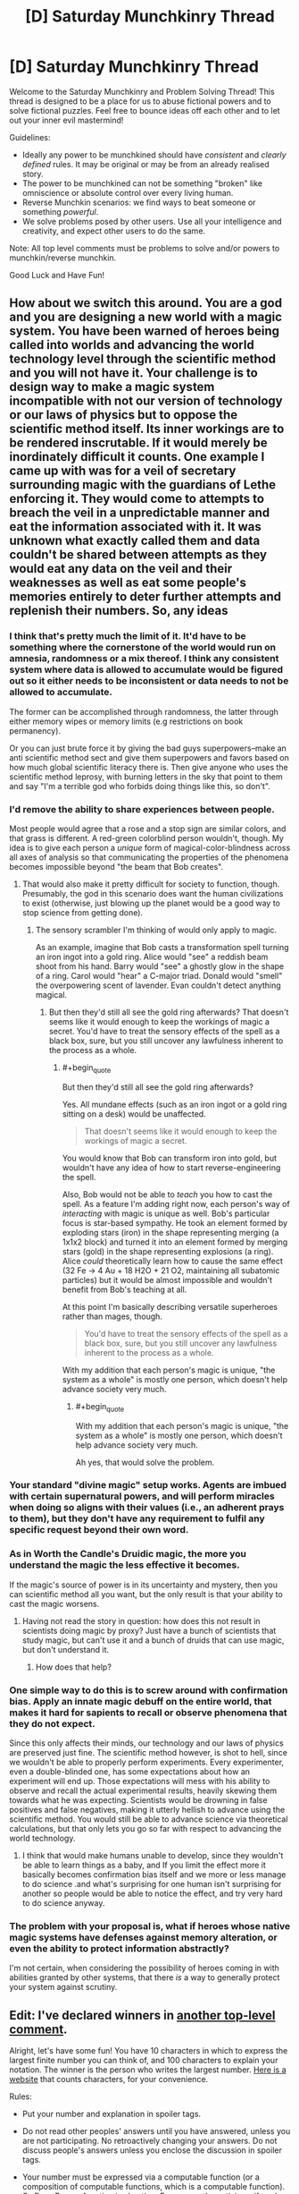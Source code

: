 #+TITLE: [D] Saturday Munchkinry Thread

* [D] Saturday Munchkinry Thread
:PROPERTIES:
:Author: AutoModerator
:Score: 10
:DateUnix: 1516460812.0
:END:
Welcome to the Saturday Munchkinry and Problem Solving Thread! This thread is designed to be a place for us to abuse fictional powers and to solve fictional puzzles. Feel free to bounce ideas off each other and to let out your inner evil mastermind!

Guidelines:

- Ideally any power to be munchkined should have /consistent/ and /clearly defined/ rules. It may be original or may be from an already realised story.
- The power to be munchkined can not be something "broken" like omniscience or absolute control over every living human.
- Reverse Munchkin scenarios: we find ways to beat someone or something /powerful/.
- We solve problems posed by other users. Use all your intelligence and creativity, and expect other users to do the same.

Note: All top level comments must be problems to solve and/or powers to munchkin/reverse munchkin.

Good Luck and Have Fun!


** How about we switch this around. You are a god and you are designing a new world with a magic system. You have been warned of heroes being called into worlds and advancing the world technology level through the scientific method and you will not have it. Your challenge is to design way to make a magic system incompatible with not our version of technology or our laws of physics but to oppose the scientific method itself. Its inner workings are to be rendered inscrutable. If it would merely be inordinately difficult it counts. One example I came up with was for a veil of secretary surrounding magic with the guardians of Lethe enforcing it. They would come to attempts to breach the veil in a unpredictable manner and eat the information associated with it. It was unknown what exactly called them and data couldn't be shared between attempts as they would eat any data on the veil and their weaknesses as well as eat some people's memories entirely to deter further attempts and replenish their numbers. So, any ideas
:PROPERTIES:
:Author: genericaccounter
:Score: 8
:DateUnix: 1516494901.0
:END:

*** I think that's pretty much the limit of it. It'd have to be something where the cornerstone of the world would run on amnesia, randomness or a mix thereof. I think any consistent system where data is allowed to accumulate would be figured out so it either needs to be inconsistent or data needs to not be allowed to accumulate.

The former can be accomplished through randomness, the latter through either memory wipes or memory limits (e.g restrictions on book permanency).

Or you can just brute force it by giving the bad guys superpowers--make an anti scientific method sect and give them superpowers and favors based on how much global scientific literacy there is. Then give anyone who uses the scientific method leprosy, with burning letters in the sky that point to them and say "I'm a terrible god who forbids doing things like this, so don't".
:PROPERTIES:
:Author: appropriate-username
:Score: 4
:DateUnix: 1516498024.0
:END:


*** I'd remove the ability to share experiences between people.

Most people would agree that a rose and a stop sign are similar colors, and that grass is different. A red-green colorblind person wouldn't, though. My idea is to give each person a /unique/ form of magical-color-blindness across all axes of analysis so that communicating the properties of the phenomena becomes impossible beyond "the beam that Bob creates".
:PROPERTIES:
:Author: ulyssessword
:Score: 5
:DateUnix: 1516500772.0
:END:

**** That would also make it pretty difficult for society to function, though. Presumably, the god in this scenario does want the human civilizations to exist (otherwise, just blowing up the planet would be a good way to stop science from getting done).
:PROPERTIES:
:Author: Silver_Swift
:Score: 1
:DateUnix: 1516616402.0
:END:

***** The sensory scrambler I'm thinking of would only apply to magic.

As an example, imagine that Bob casts a transformation spell turning an iron ingot into a gold ring. Alice would "see" a reddish beam shoot from his hand. Barry would "see" a ghostly glow in the shape of a ring. Carol would "hear" a C-major triad. Donald would "smell" the overpowering scent of lavender. Evan couldn't detect anything magical.
:PROPERTIES:
:Author: ulyssessword
:Score: 1
:DateUnix: 1516649522.0
:END:

****** But then they'd still all see the gold ring afterwards? That doesn't seems like it would enough to keep the workings of magic a secret. You'd have to treat the sensory effects of the spell as a black box, sure, but you still uncover any lawfulness inherent to the process as a whole.
:PROPERTIES:
:Author: Silver_Swift
:Score: 1
:DateUnix: 1516650399.0
:END:

******* #+begin_quote
  But then they'd still all see the gold ring afterwards?
#+end_quote

Yes. All mundane effects (such as an iron ingot or a gold ring sitting on a desk) would be unaffected.

#+begin_quote
  That doesn't seems like it would enough to keep the workings of magic a secret.
#+end_quote

You would know that Bob can transform iron into gold, but wouldn't have any idea of how to start reverse-engineering the spell.

Also, Bob would not be able to /teach/ you how to cast the spell. As a feature I'm adding right now, each person's way of /interacting/ with magic is unique as well. Bob's particular focus is star-based sympathy. He took an element formed by exploding stars (iron) in the shape representing merging (a 1x1x2 block) and turned it into an element formed by merging stars (gold) in the shape representing explosions (a ring). Alice /could/ theoretically learn how to cause the same effect (32 Fe -> 4 Au + 18 H2O + 21 O2, maintaining all subatomic particles) but it would be almost impossible and wouldn't benefit from Bob's teaching at all.

At this point I'm basically describing versatile superheroes rather than mages, though.

#+begin_quote
  You'd have to treat the sensory effects of the spell as a black box, sure, but you still uncover any lawfulness inherent to the process as a whole.
#+end_quote

With my addition that each person's magic is unique, "the system as a whole" is mostly one person, which doesn't help advance society very much.
:PROPERTIES:
:Author: ulyssessword
:Score: 3
:DateUnix: 1516652592.0
:END:

******** #+begin_quote
  With my addition that each person's magic is unique, "the system as a whole" is mostly one person, which doesn't help advance society very much.
#+end_quote

Ah yes, that would solve the problem.
:PROPERTIES:
:Author: Silver_Swift
:Score: 2
:DateUnix: 1516687412.0
:END:


*** Your standard "divine magic" setup works. Agents are imbued with certain supernatural powers, and will perform miracles when doing so aligns with their values (i.e., an adherent prays to them), but they don't have any requirement to fulfil any specific request beyond their own word.
:PROPERTIES:
:Author: GaBeRockKing
:Score: 4
:DateUnix: 1516505281.0
:END:


*** As in Worth the Candle's Druidic magic, the more you understand the magic the less effective it becomes.

If the magic's source of power is in its uncertainty and mystery, then you can scientific method all you want, but the only result is that your ability to cast the magic worsens.
:PROPERTIES:
:Author: pldl
:Score: 3
:DateUnix: 1516508853.0
:END:

**** Having not read the story in question: how does this not result in scientists doing magic by proxy? Just have a bunch of scientists that study magic, but can't use it and a bunch of druids that can use magic, but don't understand it.
:PROPERTIES:
:Author: Silver_Swift
:Score: 1
:DateUnix: 1516616226.0
:END:

***** How does that help?
:PROPERTIES:
:Author: pldl
:Score: 1
:DateUnix: 1516651637.0
:END:


*** One simple way to do this is to screw around with confirmation bias. Apply an innate magic debuff on the entire world, that makes it hard for sapients to recall or observe phenomena that they do not expect.

Since this only affects their minds, our technology and our laws of physics are preserved just fine. The scientific method however, is shot to hell, since we wouldn't be able to properly perform experiments. Every experimenter, even a double-blinded one, has some expectations about how an experiment will end up. Those expectations will mess with his ability to observe and recall the actual experimental results, heavily skewing them towards what he was expecting. Scientists would be drowning in false positives and false negatives, making it utterly hellish to advance using the scientific method. You would still be able to advance science via theoretical calculations, but that only lets you go so far with respect to advancing the world technology.
:PROPERTIES:
:Author: ShiranaiWakaranai
:Score: 1
:DateUnix: 1516510584.0
:END:

**** I think that would make humans unable to develop, since they wouldn't be able to learn things as a baby, and If you limit the effect more it basically becomes confirmation bias itself and we more or less manage to do science .and what's surprising for one human isn't surprising for another so people would be able to notice the effect, and try very hard to do science anyway.
:PROPERTIES:
:Author: crivtox
:Score: 2
:DateUnix: 1516605650.0
:END:


*** The problem with your proposal is, what if heroes whose native magic systems have defenses against memory alteration, or even the ability to protect information abstractly?

I'm not certain, when considering the possibility of heroes coming in with abilities granted by other systems, that there /is/ a way to generally protect your system against scrutiny.
:PROPERTIES:
:Author: Aabcehmu112358
:Score: 1
:DateUnix: 1516535742.0
:END:


** *Edit:* I've declared winners in [[https://www.reddit.com/r/rational/comments/7rqv2m/d_saturday_munchkinry_thread/dt0u80c/?st=jcp714il&sh=fba47f48][another top-level comment]].

Alright, let's have some fun! You have 10 characters in which to express the largest finite number you can think of, and 100 characters to explain your notation. The winner is the person who writes the largest number. [[https://www.lettercount.com/][Here is a website]] that counts characters, for your convenience.

Rules:

- Put your number and explanation in spoiler tags.

- Do not read other peoples' answers until you have answered, unless you are not participating. No retroactively changing your answers. Do not discuss people's answers unless you enclose the discussion in spoiler tags.

- Your number must be expressed via a computable function (or a composition of computable functions, which is a computable function). So Busy Beaver function is cheating. For non-mathematicians, if you're scared by "computable function," note that almost any well-defined function you are likely to think of will be a computable function. This includes the standard multiplication operator, exponentiation operator, etc. The wikipedia page will probably tell you if something is not computable.

- *Edit:* ASCII character strings only

- You may use any pre-existing notation, constant, operator, or computable function, as long as it has a wikipedia page. In your 100-character explanation, link to the wikipedia pages of all pre-existing functions/notations/constants used. Links do not count towards character count. If you devise your own notation/function/whatever, it must be fully explained in your 100-character explanation.

- No max/min/inf/sup or other optimization operators, unless these things are embedded in a known computable function with a wikipedia page. No self-reference or meta-level tomfoolery; e.g., no saying things like "Consider the set of all 10-character ASCII strings which express computable functions..." No referencing other people's numbers and saying "That person's number plus 1."

- There is no explicit constraint on the format of your 10-character string or your explanation. You can write something like "F(G(4))" in your string, and in your explanation, write, "F is the sine function, G is the cosine function." The implicit constraint is that your function/number must be well-defined, and a reasonably competent English-speaking mathematician who is already familiar with the concepts you are referencing should be able to figure out precisely what you mean from your string and your explanation, /without/ having to follow the wikipedia links (to rule out explanations made out of single-character links that only make sense after looking at the link). You can save characters by removing parentheses and spaces, for example.

- Full example: [[#s][Number]], Character count: 3, [[#s][Explanation]], character count: 29. Since I have no idea how to put working links in spoiler tags, I guess just make links as you would normally, but the '[](...)' part doesn't count toward character count? Also, if the functions are obvious like sin/cosin, I guess it is okay to omit the link. Please list your character count separately somewhere, for convenience.

- Since there may be specific cases I missed, I will judge by the spirit, not the letter, of the law. If you have found an extremely clever way to munchkin these rules, I may let it pass, but do this at your own risk.

- [Optional but strongly encouraged]: Please record your level of mathematical education, so that it is possible later to give separate accolades to the mathematicians vs. non-mathematicians, if this seems necessary. Mathematicians will have a significant advantage.

The window to respond closes within 24 hours of when this comment was posted. I will edit this comment with the winner(s). This post is kind of an experiment to see if this works. It could just turn out that whoever has the most obscure knowledge of mathematical operators will win. To be honest, for some of the larger numbers I have no idea whether judging which one is larger will even be possible. I will probably need assistance (feel free to post comments with spoiler-tagged commentary; just mark the commentary clearly as such).

If this is popular, we can do it again in the future (presumably after ironing out the bugs discovered in this run).

((I would post this as its own discussion thread, but I am not sure if the moderators would consider it topical enough to rational fiction.))
:PROPERTIES:
:Author: LieGroupE8
:Score: 4
:DateUnix: 1516475582.0
:END:

*** [[#s][number]]

[[#s][explanation]]

[[#s][some notes]]

Education: Computer Science
:PROPERTIES:
:Author: Seth000
:Score: 3
:DateUnix: 1516483485.0
:END:

**** Technically your explanation should include some reference to [[#s][spoiler]] for your string to be well-defined, but it looks like you are well-within character count to do that, so that's fine.

[[#s][commentary]]
:PROPERTIES:
:Author: LieGroupE8
:Score: 1
:DateUnix: 1516484931.0
:END:


**** I had the exact same idea as you, only a little bit later.
:PROPERTIES:
:Author: CreationBlues
:Score: 1
:DateUnix: 1516485016.0
:END:


**** [[#s][spoiler]]
:PROPERTIES:
:Author: acinonys
:Score: 1
:DateUnix: 1516495912.0
:END:

***** because I didn't read the wikipedia article I linked to and had no idea of the existence of SSCG :p
:PROPERTIES:
:Author: Seth000
:Score: 2
:DateUnix: 1516498523.0
:END:


*** [[#s][Number]], Character count: 10,

[[#s][Explanation]], Character count:10(?)

Got a GCSE in additional maths, working on an AS-level in double maths.
:PROPERTIES:
:Author: TheJungleDragon
:Score: 2
:DateUnix: 1516478073.0
:END:

**** 10 is the correct character count for your explanation, yes.

Also, being an American, I have no idea what those educational qualifications mean. Could you explain them further?
:PROPERTIES:
:Author: LieGroupE8
:Score: 2
:DateUnix: 1516478486.0
:END:

***** GCSEs are prepared for from the ages of 14-16, done at the end of the summer of the last of the two years. AS level is in the 16-17 school year, the exam done in the summer. There is one more year of school in which you do A-levels, which are just an extension of AS-levels.

This system is used in the UK, although I think that AS-levels are being phased out everywhere except Northern Ireland.
:PROPERTIES:
:Author: TheJungleDragon
:Score: 3
:DateUnix: 1516479501.0
:END:

****** I don't even particularly care for Harry Potter but I believe a Harry Potter analogy might be the most helpful to people reading this.

I believe - not being English or a Harry Potter person - that GCSEs are equivalent to the OWLs and A-levels are equivalent to the NEWTs?
:PROPERTIES:
:Author: MagicWeasel
:Score: 2
:DateUnix: 1516490896.0
:END:

******* Yup, just checked, seems about right. At least, they're taken at the same time.
:PROPERTIES:
:Author: TheJungleDragon
:Score: 2
:DateUnix: 1516491062.0
:END:


*** I'll start us small:

[[#s][Expression:]]\\
[[#s][Explanation:]]

Lengths: expression = 10, explanation = 17.

[[#s][Value (base 10):]]

EDIT: qualifications: I'm in my first year of an Engineering program.
:PROPERTIES:
:Author: ulyssessword
:Score: 2
:DateUnix: 1516478618.0
:END:

**** New entry, but still sticking with expressions that I personally can deal with (no using google, Wikipedia, etc.):

[[#s][Expression:]]\\
[[#s][Explanation:]]

Lengths: expression = 10, explanation = 53.

[[#s][Value (base 10):]]
:PROPERTIES:
:Author: ulyssessword
:Score: 2
:DateUnix: 1516485294.0
:END:


*** [[#s][Number]], 6 chracters

[[#s][Explanation]]

Degree in Computer Science.
:PROPERTIES:
:Author: bbrazil
:Score: 2
:DateUnix: 1516481327.0
:END:

**** Technically, to follow the rules you need to write [[#s][Explanation]]. This is so that your number is fully specified for a knowledgeable mathematician without looking at the urls or the wikipedia pages themselves. However, you would still be within character count if you did this, so it's fine.
:PROPERTIES:
:Author: LieGroupE8
:Score: 1
:DateUnix: 1516482001.0
:END:


*** I suggest adding a restriction on the characters you can use.

Otherwise I could write an x with arbitrarily many bar accents above it, which is one character, and has value equal to the number of bar accents.
:PROPERTIES:
:Author: ShiranaiWakaranai
:Score: 2
:DateUnix: 1516482430.0
:END:

**** In an earlier edit I specified ASCII characters only, which rules out arbitrary bar modifications. Maybe I should bold that edit.
:PROPERTIES:
:Author: LieGroupE8
:Score: 2
:DateUnix: 1516482522.0
:END:

***** Oh okay. I'm still trying to munchkin this, because there's no way in hell I can beat the mathematicians by playing this straight.

#+begin_quote
  No max/min/inf/sup or other optimization operators, unless these things are embedded in a known computable function with a wikipedia page.
#+end_quote

Define "known computable function". If I create a computable function, I clearly know it. So it is a computable function that is known (by me)! /Creates wiki page for created function, with arbitrarily many characters and optimization operators to explain it./

Wait this totally violates the spirit of the law doesn't it x_X.

Uuu...
:PROPERTIES:
:Author: ShiranaiWakaranai
:Score: 1
:DateUnix: 1516485253.0
:END:

****** "Known" means that someone has previously given it an exact definition on a wikipedia page. If you create your own function, that's fine, but there must be enough information in your explanation to define it, within the rules (no min/max in your explanation). Creating your own wiki pages violates the spirit of the law. Unless it is a high-quality public page with citations that is potentially interesting to people and not taken down after, say, a week. I would be impressed if you did that.
:PROPERTIES:
:Author: LieGroupE8
:Score: 3
:DateUnix: 1516485619.0
:END:

******* CHALLENGE ACCEP- no no no I wish lol.

Ok I still haven't found a way to munchkin, but I just thought of another rule you should add: the player must know how to express their answer using basic math. It can be an arbitrarily long equation, like 3 ^ 3 ^ 3 ... for 3^{3^{3^{3}}} trillion more characters, but the player must somehow show that they know how to express it that way.

Otherwise players can give you all kinds of horrible answers that they don't know the actual values of, like this one:

[[#s][number]]

[[#s][explanation]]

[[#s][commentary]]
:PROPERTIES:
:Author: ShiranaiWakaranai
:Score: 1
:DateUnix: 1516493751.0
:END:

******** For the curious, the value of that answer is [[#s][Spoiler]]. I agree with the general gist of the comment, though.
:PROPERTIES:
:Author: ulyssessword
:Score: 3
:DateUnix: 1516496100.0
:END:


******** Well, maybe I'll add a rule like that in a future run of this challenge. But this time, if someone's answer is unclear, I may ask them to revise their answer or give a short proof of well defined-ness. I don't know if the function you have given is well-defined. Assuming it is well-defined, I'm pretty sure it is still utterly swamped by the other available functions for producing large numbers.
:PROPERTIES:
:Author: LieGroupE8
:Score: 2
:DateUnix: 1516496742.0
:END:


*** Without reading any of the answers, [[#s][this]] will probably show up, so I'm tempted to say [[#s][this]]. All using standard mathematical notation i.e. [[#s][]]

For overkill's sake, I think my actual answer and explanation will be as below:

[[#s][Answer]]

[[#s][Explanation]]

Explanation w/o links for character number checking: [[#s][]]

Background: undergrad degree in math, currently pursuing PhD in compsci.
:PROPERTIES:
:Author: currough
:Score: 2
:DateUnix: 1516487742.0
:END:

**** ..aaaaand I just realized I could make it slightly better, although this answer isn't in the running since I have since read all of the others.

[[#s][]] (definitions as before)
:PROPERTIES:
:Author: currough
:Score: 1
:DateUnix: 1516491582.0
:END:


**** A better explanation would be something like [[#s][explanation]], because technically [[#s][commentary]] need to be fully defined before I even look at the URLs. [[#s][Commentary]] needs no explanation.

Regardless, you're fine, since your answer is compressible into the character limit.
:PROPERTIES:
:Author: LieGroupE8
:Score: 1
:DateUnix: 1516497527.0
:END:


*** So I'm actually ineligible for this because I glanced through a few of the spoiler tags, but I think I've figured out the way to win. [[#s][spoilers]]

[[#s][spoilers]]

[[#s][spoilers]]
:PROPERTIES:
:Author: GaBeRockKing
:Score: 2
:DateUnix: 1516496390.0
:END:

**** Please put this in spoiler tags.
:PROPERTIES:
:Author: LieGroupE8
:Score: 2
:DateUnix: 1516497695.0
:END:

***** Done, sorry about that. I figured the notations I mentioned would be pretty well known, so it wouldn't matter, and it would be more about figuring out the optimal function to use than anything else.
:PROPERTIES:
:Author: GaBeRockKing
:Score: 1
:DateUnix: 1516497837.0
:END:

****** Thanks. Your idea is clever, though. I must ponder it further.
:PROPERTIES:
:Author: LieGroupE8
:Score: 1
:DateUnix: 1516498050.0
:END:

******* Err, doesn't this have the same problem I raised earlier? If the ASCII string restriction doesn't apply, even if only to the explanation, then you can just write a y as your answer and in the explanation define y = x with arbitrarily many accents on top of it and make it have value equal to the number of accents.

Also I read this and became ineligible to win. Oh well, I wasn't having any luck munchkining around the rules anyway. :(
:PROPERTIES:
:Author: ShiranaiWakaranai
:Score: 1
:DateUnix: 1516508829.0
:END:

******** I intended the ASCII constraint to apply to everything, but that doesn't matter much for [[/u/GaBeRockKing]]'s idea. Using unicode just allows for a bit more compression of concepts.

Anyway, I don't think adding arbitrary accents works anyway. The problem is that I'm not going to bother counting the accents after about 10, so you're going to have to just write the number of accents next to the character, and at that point you might as well just use ascii.
:PROPERTIES:
:Author: LieGroupE8
:Score: 1
:DateUnix: 1516548836.0
:END:


*** [[#s][number]] [[#s][explanation]] Education: Most of a CS bachelor.
:PROPERTIES:
:Author: Gurkenglas
:Score: 2
:DateUnix: 1516542084.0
:END:


*** My own odd little approach, which produces values higher than anything else here. It seemed like a cool idea, although it's an odd approach.

[[#s][Number]] 4 characters

[[#s][Explanation]]

[[#s][Extra notes]]

[[#s][More notes]]

And the one reference I used, clickable [[https://en.wikipedia.org/wiki/Probabilistic_Turing_machine][here]]. So yes, my odd approach, which does technically produce higher values than any other answer here.

Education is in IT.
:PROPERTIES:
:Author: xavion
:Score: 2
:DateUnix: 1516545628.0
:END:

**** [[#s][Commentary]]
:PROPERTIES:
:Author: LieGroupE8
:Score: 2
:DateUnix: 1516549108.0
:END:

***** [[#s][Spoiler]]
:PROPERTIES:
:Author: xavion
:Score: 1
:DateUnix: 1516620368.0
:END:

****** No need for spoiler tags anymore, since the competition is over. So by the standard definition of a function, the output cannot change on different runs of the same input. A function is a set of ordered pairs, and a set is a fixed object. I take it you are thinking of a function as a "computational process" that may or may not involve randomness, but that is not what is normally meant in mathematics. (The "computability" condition means that there must indeed be some associated computational process, but that process must not give randomly varying answers). The number you specify must be "well-defined" in the sense that any number with the properties you describe must be the same number. Since there is more than one possible number, well-definedness does not hold here.
:PROPERTIES:
:Author: LieGroupE8
:Score: 1
:DateUnix: 1516642279.0
:END:


** * Large number challenge winners and commentary
  :PROPERTIES:
  :CUSTOM_ID: large-number-challenge-winners-and-commentary
  :END:
At a glance, I think size order goes as follows.

I'm pretty sure [[/u/Seth000]] is the winner with their iterated TREE functions.

Runner up is [[/u/currough]] with their binary tree of Ackermann functions of Graham's number. Iterated TREE beats iterated Ackermann, because [[https://en.wikipedia.org/wiki/Kruskal%27s_tree_theorem][according to Wikipedia]], the growth rate is much higher than Ackermann in the [[https://en.wikipedia.org/wiki/Fast-growing_hierarchy][fast-growing hierarchy]].

Then we have [[/u/bbrazil]] with xkcd's classic A(G,G).

Fourth place is [[/u/Gurkenglas]] with Conway's chained arrow notation 9->9->9->9. I don't have good intuition about chained arrow notation, but I think this is smaller than A(G,G)? If they had written 9>9>9>9>9 instead, that actually might haved pushed this to second or third place...maybe?

Fifth place is [[/u/TheJungleDragon]] with 9kkkkkkkk9, using Knuth's up-arrow notation, which is immense but unfortunately utterly destroyed by the higher-up answers.

Sixth place is [[/u/ulyssessword]] with chained exponents. Chained exponents might have worked well if I had restricted answers to only the basic operations, but unfortunately they don't hold a candle to hyperoperators. It's hard to write a large number if you've never seen hyperoperators before, so good effort.

* Commentary
  :PROPERTIES:
  :CUSTOM_ID: commentary
  :END:
The best strategy in this game, I think, is something similar to what [[/u/GaBeRockKing]] suggests. You want to use prefix/polish notation to write something like ttttttttt9 for your number, and to cram as much recursion into your explanation as possible while still having it be interpretable to the reader. For example, someone could write:

*Number:* qqqqqqqqq9 [10 chars]

*Explanation:* [[#s][spoiler tag because without it weird formatting stuff happens?]]

Where [[https://en.wikipedia.org/wiki/Friedman%27s_SSCG_function][Friedman's SSCG function]] grows faster than TREE, and the explanation adds several levels of recursion on top of that. Using chained arrow notation might allow even faster recursion, but the tradeoff is that every concept you import must be defined in the explanation with more characters. Better still might be trying to import the formalism of the fast-growing hierarchy and add things to it, but I'm not sure how to do that succintly.

Bringing in Turing machines like [[/u/xavion]] tried to do risks non-computability and ill-definedness. If we had allowed noncomputable functions, then the [[https://en.wikipedia.org/wiki/Busy_beaver#The_busy_beaver_function_%CE%A3][Busy Beaver function]] beats the hell out of any possible computable function anyone could have ever devised, because in some sense BB(n) is the maximum number expressable by any halting n-state Turing machine. Just pick an n where you are pretty sure that an n-state Turing machine has enough complexity to encode the concepts being used in this competition. Then do a whole bunch of recursion by defining BB^{k} (n) to be the maximum number definable by an n-state turing machine that can make oracle calls to BB^{k-1}, and so on.

Kudos to [[/u/ShiranaiWakaranai]] for trying to munchkin the rules. But it's hard to munchkin rules with a judge who models the intent of the rules (The "spirit of the law") rather than the literal rules.
:PROPERTIES:
:Author: LieGroupE8
:Score: 1
:DateUnix: 1516563655.0
:END:

*** Reading over the other entries, I'd be interested if anyone could optimize this attempt more:

[[#s][Expression:]]\\
[[#s][Explanation:]]

Lengths: Expression = 10, Explanation = 100

[[https://en.wikipedia.org/wiki/Friedman%27s_SSCG_function][link1]], [[https://en.wikipedia.org/wiki/Polish_notation][link2]]. (removed from spoiler for readability)

Main inspirations from [[/u/GaBeRockKing]] , [[/u/Seth000]] , and browsing Wikipedia's "Large Numbers".

--------------

[[#s][Further Explanation:]]

EDIT: nvm. I need a way to recursively get more layers of recursions, not just get more recursions.
:PROPERTIES:
:Author: ulyssessword
:Score: 1
:DateUnix: 1516571713.0
:END:

**** You are in the right track of trying to find a way to add layers o recursions,instead of making the thing bgger which only makes thigs look bigger to people . You can try yourself but if you just want to know how to continue ,there is a long thread in the xkcd forums whith a competition like this and people found ways to reach so munch further that that that your number of layers of recursions is basically 0 in comparison."Just" recursively get more layers of recursion wont even approach you to the medium sized numbers of the xkcd thread, let alone to the winner.
:PROPERTIES:
:Author: crivtox
:Score: 1
:DateUnix: 1516617329.0
:END:


*** you know there is a thread in the xkcd forums whith the same premise and people there reached absurdly bigger numbers , until Eliezer came and broke the competition whith his.I didnt se this in time but i would have just did basically the same thing as eliezers numbe and liked to the article in the gogology wiki([[http://googology.wikia.com/wiki/Yudkowsky%27s_Number]]) .As far as I can tell that's not against the rules.,since it wouldnt be looking into other people's answers to this competition , and is basilly the same as using something like a mere akerman function , or xkcd number.
:PROPERTIES:
:Author: crivtox
:Score: 1
:DateUnix: 1516616804.0
:END:

**** That... is a large number. It wouldn't have worked in this competition, since I intended links to be restricted to regular Wikipedia and not to any wiki. Also, 100 characters is probably not enough to give Yudkowsky's full definition. But still, that is the largest number I have ever seen. Thanks for the link.
:PROPERTIES:
:Author: LieGroupE8
:Score: 1
:DateUnix: 1516642505.0
:END:
